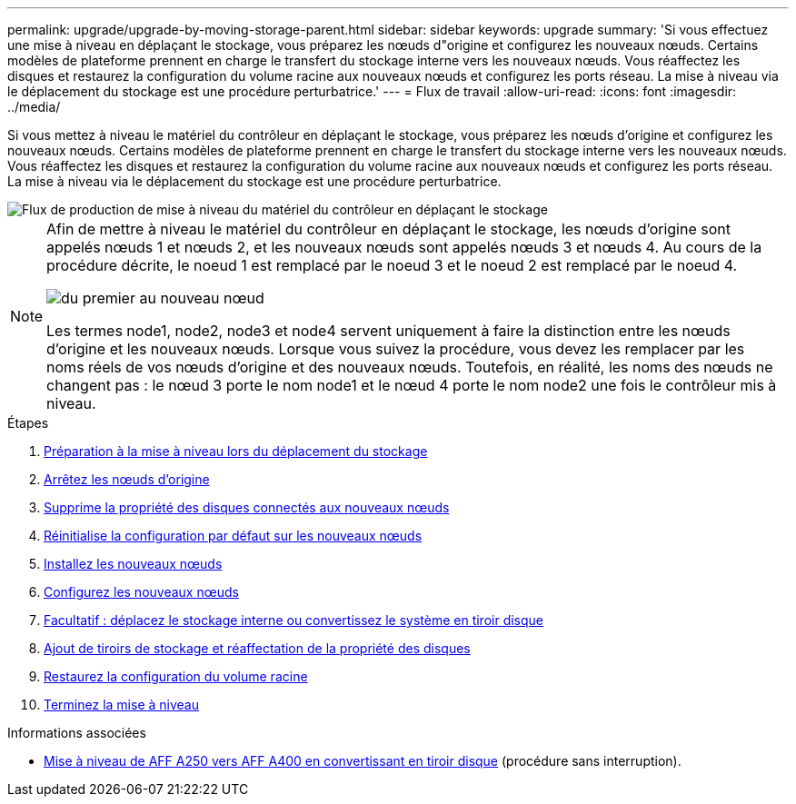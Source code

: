 ---
permalink: upgrade/upgrade-by-moving-storage-parent.html 
sidebar: sidebar 
keywords: upgrade 
summary: 'Si vous effectuez une mise à niveau en déplaçant le stockage, vous préparez les nœuds d"origine et configurez les nouveaux nœuds. Certains modèles de plateforme prennent en charge le transfert du stockage interne vers les nouveaux nœuds. Vous réaffectez les disques et restaurez la configuration du volume racine aux nouveaux nœuds et configurez les ports réseau. La mise à niveau via le déplacement du stockage est une procédure perturbatrice.' 
---
= Flux de travail
:allow-uri-read: 
:icons: font
:imagesdir: ../media/


[role="lead"]
Si vous mettez à niveau le matériel du contrôleur en déplaçant le stockage, vous préparez les nœuds d'origine et configurez les nouveaux nœuds. Certains modèles de plateforme prennent en charge le transfert du stockage interne vers les nouveaux nœuds. Vous réaffectez les disques et restaurez la configuration du volume racine aux nouveaux nœuds et configurez les ports réseau. La mise à niveau via le déplacement du stockage est une procédure perturbatrice.

image::../upgrade/media/workflow_for_upgrading_by_moving_storage.png[Flux de production de mise à niveau du matériel du contrôleur en déplaçant le stockage]

[NOTE]
====
Afin de mettre à niveau le matériel du contrôleur en déplaçant le stockage, les nœuds d'origine sont appelés nœuds 1 et nœuds 2, et les nouveaux nœuds sont appelés nœuds 3 et nœuds 4. Au cours de la procédure décrite, le noeud 1 est remplacé par le noeud 3 et le noeud 2 est remplacé par le noeud 4.

image::../upgrade/media/original_to_new_nodes.png[du premier au nouveau nœud]

Les termes node1, node2, node3 et node4 servent uniquement à faire la distinction entre les nœuds d'origine et les nouveaux nœuds. Lorsque vous suivez la procédure, vous devez les remplacer par les noms réels de vos nœuds d'origine et des nouveaux nœuds. Toutefois, en réalité, les noms des nœuds ne changent pas : le nœud 3 porte le nom node1 et le nœud 4 porte le nom node2 une fois le contrôleur mis à niveau.

====
.Étapes
. xref:upgrade-prepare-when-moving-storage.adoc[Préparation à la mise à niveau lors du déplacement du stockage]
. xref:upgrade-shutdown-remove-original-nodes.adoc[Arrêtez les nœuds d'origine]
. xref:upgrade-remove-disk-ownership-new-nodes.adoc[Supprime la propriété des disques connectés aux nouveaux nœuds]
. xref:upgrade-reset-default-configuration-node3-and-node4.adoc[Réinitialise la configuration par défaut sur les nouveaux nœuds]
. xref:upgrade-install-new-nodes.adoc[Installez les nouveaux nœuds]
. xref:upgrade-set-up-new-nodes.adoc[Configurez les nouveaux nœuds]
. xref:upgrade-optional-move-internal-storage.adoc[Facultatif : déplacez le stockage interne ou convertissez le système en tiroir disque]
. xref:upgrade-attach-shelves-reassign-disks.adoc[Ajout de tiroirs de stockage et réaffectation de la propriété des disques]
. xref:upgrade-restore-root-volume-config.adoc[Restaurez la configuration du volume racine]
. xref:upgrade-complete.adoc[Terminez la mise à niveau]


.Informations associées
* xref:upgrade_aff_a250_to_aff_a400_ndu_upgrade_workflow.adoc[Mise à niveau de AFF A250 vers AFF A400 en convertissant en tiroir disque] (procédure sans interruption).

